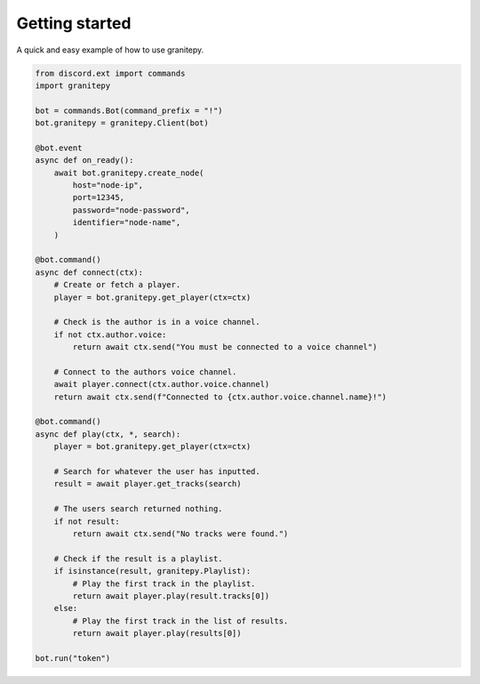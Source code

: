 .. py:currentmodule:: granitepy


Getting started
===============
A quick and easy example of how to use granitepy.

.. code:: py

    from discord.ext import commands
    import granitepy

    bot = commands.Bot(command_prefix = "!")
    bot.granitepy = granitepy.Client(bot)

    @bot.event
    async def on_ready():
        await bot.granitepy.create_node(
            host="node-ip",
            port=12345,
            password="node-password",
            identifier="node-name",
        )

    @bot.command()
    async def connect(ctx):
        # Create or fetch a player.
        player = bot.granitepy.get_player(ctx=ctx)

        # Check is the author is in a voice channel.
        if not ctx.author.voice:
            return await ctx.send("You must be connected to a voice channel")

        # Connect to the authors voice channel.
        await player.connect(ctx.author.voice.channel)
        return await ctx.send(f"Connected to {ctx.author.voice.channel.name}!")

    @bot.command()
    async def play(ctx, *, search):
        player = bot.granitepy.get_player(ctx=ctx)

        # Search for whatever the user has inputted.
        result = await player.get_tracks(search)

        # The users search returned nothing.
        if not result:
            return await ctx.send("No tracks were found.")

        # Check if the result is a playlist.
        if isinstance(result, granitepy.Playlist):
            # Play the first track in the playlist.
            return await player.play(result.tracks[0])
        else:
            # Play the first track in the list of results.
            return await player.play(results[0])

    bot.run("token")